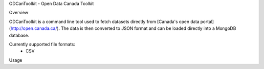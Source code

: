 ODCanToolkit - Open Data Canada Toolkit

Overview

ODCanToolkit is a command line tool used to fetch datasets directly from [Canada's open data portal](http://open.canada.ca/).
The data is then converted to JSON format and can be loaded directly into a MongoDB database.

Currently supported file formats:
 - CSV

Usage
